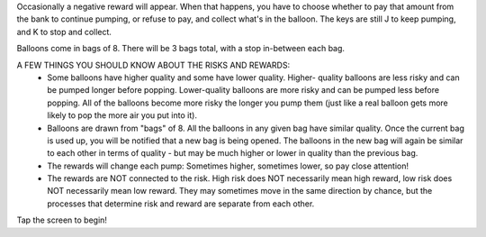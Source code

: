 Occasionally a negative reward will appear. When that happens, you have to
choose whether to pay that amount from the bank to continue pumping, or refuse
to pay, and collect what's in the balloon. The keys are still J to keep pumping,
and K to stop and collect.

Balloons come in bags of 8. There will be 3 bags total, with a stop in-between
each bag.

A FEW THINGS YOU SHOULD KNOW ABOUT THE RISKS AND REWARDS:
 - Some balloons have higher quality and some have lower quality. Higher-
   quality balloons are less risky and can be pumped longer before popping.
   Lower-quality balloons are more risky and can be pumped less before popping.
   All of the balloons become more risky the longer you pump them (just like a
   real balloon gets more likely to pop the more air you put into it).
 - Balloons are drawn from "bags" of 8. All the balloons in any given bag have
   similar quality. Once the current bag is used up, you will be notified
   that a new bag is being opened. The balloons in the new bag will again be
   similar to each other in terms of quality - but may be much higher or lower
   in quality than the previous bag.
 - The rewards will change each pump: Sometimes higher, sometimes lower, so pay
   close attention!
 - The rewards are NOT connected to the risk. High risk does NOT necessarily
   mean high reward, low risk does NOT necessarily mean low reward. They may
   sometimes move in the same direction by chance, but the processes that
   determine risk and reward are separate from each other.

Tap the screen to begin!
